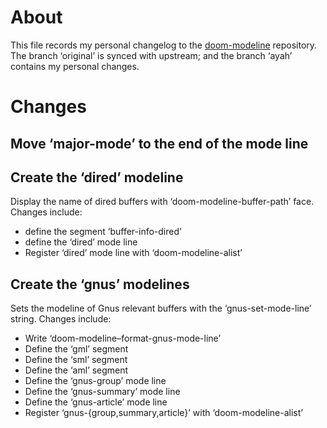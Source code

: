 * About
This file records my personal changelog to the [[https://github.com/seagle0128/doom-modeline][doom-modeline]] repository.  The
branch ‘original’ is synced with upstream; and the branch ‘ayah’ contains my
personal changes.

* Changes
** Move ‘major-mode’ to the end of the mode line
** Create the ‘dired’ modeline
Display the name of dired buffers with ‘doom-modeline-buffer-path’ face.
Changes include:
  - define the segment ‘buffer-info-dired’
  - define the ‘dired’ mode line
  - Register ‘dired’ mode line with ‘doom-modeline-alist’
** Create the ‘gnus’ modelines
Sets the modeline of Gnus relevant buffers with the ‘gnus-set-mode-line’ string.
Changes include:
  - Write ‘doom-modeline--format-gnus-mode-line’
  - Define the ‘gml’ segment
  - Define the ‘sml’ segment
  - Define the ‘aml’ segment
  - Define the ‘gnus-group’ mode line
  - Define the ‘gnus-summary’ mode line
  - Define the ‘gnus-article’ mode line
  - Register ‘gnus-{group,summary,article}’ with ‘doom-modeline-alist’
